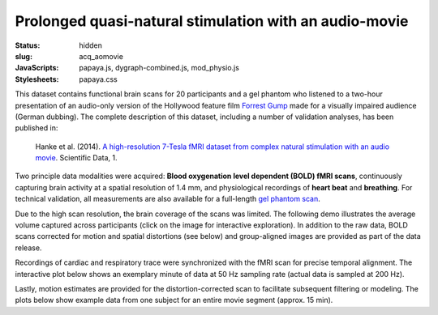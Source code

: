 Prolonged quasi-natural stimulation with an audio-movie
*******************************************************

:status: hidden
:slug: acq_aomovie
:JavaScripts: papaya.js, dygraph-combined.js, mod_physio.js
:Stylesheets: papaya.css

This dataset contains functional brain scans for 20 participants and a gel
phantom who listened to a two-hour presentation of an audio-only version of the
Hollywood feature film `Forrest Gump
<http://en.wikipedia.org/wiki/Forrest_Gump>`_ made for a visually impaired
audience (German dubbing). The complete description of this dataset, including
a number of validation analyses, has been published in:

  Hanke et al. (2014). `A high-resolution 7-Tesla fMRI dataset from complex
  natural stimulation with an audio movie
  <http://www.nature.com/articles/sdata20143>`_. Scientific Data, 1.

Two principle data modalities were acquired: **Blood oxygenation level
dependent (BOLD) fMRI scans**, continuously capturing brain activity at a
spatial resolution of 1.4 mm, and physiological recordings of **heart beat** and
**breathing**. For technical validation, all measurements are also available for
a full-length `gel phantom scan
<http://www.birncommunity.org/tools-catalog/function-birn-stability-phantom-qa-procedures/>`_.

Due to the high scan resolution, the brain coverage of the scans was limited.
The following demo illustrates the average volume captured across participants
(click on the image for interactive exploration). In addition to the raw data,
BOLD scans corrected for motion and spatial distortions (see below) and
group-aligned images are provided as part of the data release.

.. raw:: html

  <script type="text/javascript">
      var params = [];
      params["worldSpace"] = false;
      params["images"] = ["/data/7Tad_epi_grp_tmpl.nii.gz"];
      params["expandable"] = true;
      params["kioskMode"] = true;
      params["7Tad_epi_grp_tmpl.nii.gz"] = {"min": 400, "max": 4000};
  </script>

  <div class="row">
    <div class="col-md-12">
      <div class="papaya-preview" data-params="params">
        <img class="img-responsive"
             src="/pics/mod_fmri_7Tad_tmpl_viewer_preview.jpg"
             title="Click to load interactive viewer"
             alt="FMRI group template example image"
             onclick="$(this.parentNode).addClass('papaya'); papaya.Container.startPapaya(); this.parentNode.removeChild(this);" />
      </div>
    </div><!-- /.col-md-12 -->
  </div><!-- /.row -->

Recordings of cardiac and respiratory trace were synchronized with the fMRI scan
for precise temporal alignment. The interactive plot below shows an exemplary
minute of data at 50 Hz sampling rate (actual data is sampled at 200 Hz).

.. raw:: html

  <div class="row">
    <div class="col-md-12">
      <button type="button" class="btn btn-default" onclick="showLF()">Show trends</button>
      <button type="button" class="btn btn-default" onclick="showDetail()">Show details</button>
      <span id="physio_legend" style='width:100%;text-align:right'></span>
      <div id="physio_chart" style='margin-top:10px;width:100%;height=300px'></div>
      <div class="dygraph_help">
        <p>Usage: Click and drag on the lower focus chart to move along the
           time axis. Perform temporal data averaging by specifying the length
           of the window (in samples) in the lower left of the plot.</p>
      </div>
    </div><!-- /.col-md-12 -->
  </div><!-- /.row -->

Lastly, motion estimates are provided for the distortion-corrected scan to
facilitate subsequent filtering or modeling. The plots below show example data
from one subject for an entire movie segment (approx. 15 min).

.. raw:: html

  <div class="row">
    <div class="col-md-12">
      <span id="moco_transl_legend" style='width:100%;text-align:right'></span>
      <div id="moco_transl_chart" style='margin-top:10px;width:100%;height=200px'></div>
      <span id="moco_rot_legend" style='width:100%;text-align:right'></span>
      <div id="moco_rot_chart" style='margin-top:10px;width:100%;height=200px'></div>
      <div class="dygraph_help">
        <p>Usage: Click and drag on the lower focus chart to move along the
           time axis. Perform temporal data averaging by specifying the length
           of the window (in samples) in the lower left of the plot.</p>
      </div>
    </div><!-- /.col-md-12 -->
  </div><!-- /.row -->

.. |---| unicode:: U+02014 .. em dash

